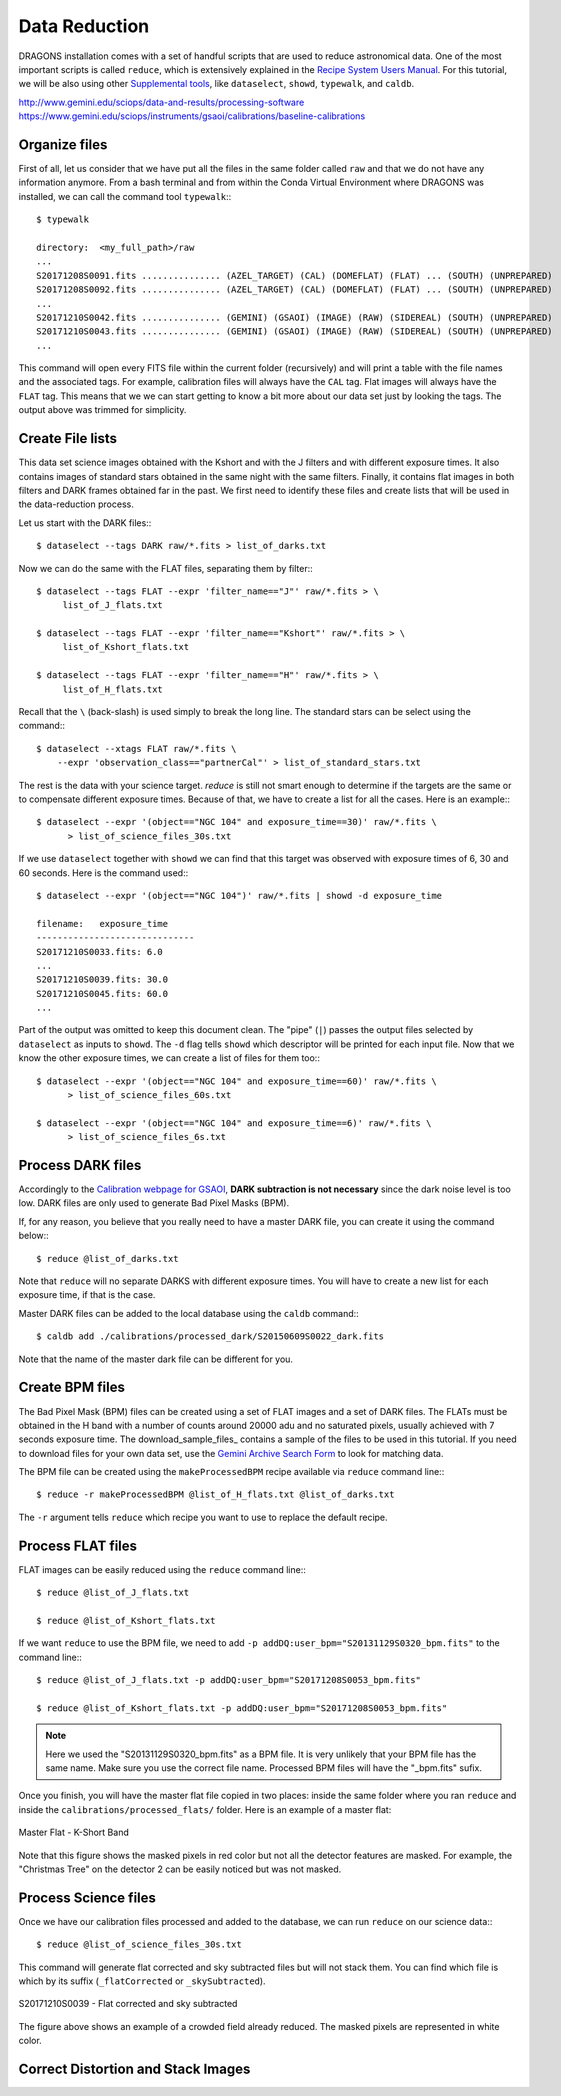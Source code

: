 .. 03_data_reduction.rst


.. _command_line_data_reduction:

Data Reduction
**************

DRAGONS installation comes with a set of handful scripts that are used to
reduce astronomical data. One of the most important scripts is called
``reduce``, which is extensively explained in the `Recipe System Users Manual
<https://dragons-recipe-system-users-manual.readthedocs.io/en/latest/index.html>`_.
For this tutorial, we will be also using other `Supplemental tools
<https://dragons-recipe-system-users-manual.readthedocs.io/en/latest/supptools.html>`_,
like ``dataselect``, ``showd``, ``typewalk``, and ``caldb``.

.. todo: write dataselect documentation

.. todo: write showd documentation

.. todo: write typewalk documentation

.. todo: write caldb documentation

http://www.gemini.edu/sciops/data-and-results/processing-software
https://www.gemini.edu/sciops/instruments/gsaoi/calibrations/baseline-calibrations

.. _organize_files:

Organize files
--------------

First of all, let us consider that we have put all the files in the same folder
called ``raw`` and that we do not have any information anymore. From a bash
terminal and from within the Conda Virtual Environment where DRAGONS was
installed, we can call the command tool ``typewalk``:::

    $ typewalk

    directory:  <my_full_path>/raw
    ...
    S20171208S0091.fits ............... (AZEL_TARGET) (CAL) (DOMEFLAT) (FLAT) ... (SOUTH) (UNPREPARED)
    S20171208S0092.fits ............... (AZEL_TARGET) (CAL) (DOMEFLAT) (FLAT) ... (SOUTH) (UNPREPARED)
    ...
    S20171210S0042.fits ............... (GEMINI) (GSAOI) (IMAGE) (RAW) (SIDEREAL) (SOUTH) (UNPREPARED)
    S20171210S0043.fits ............... (GEMINI) (GSAOI) (IMAGE) (RAW) (SIDEREAL) (SOUTH) (UNPREPARED)
    ...

This command will open every FITS file within the current folder (recursively)
and will print a table with the file names and the associated tags. For example,
calibration files will always have the ``CAL`` tag. Flat images will always have
the ``FLAT`` tag. This means that we we can start getting to know a bit more
about our data set just by looking the tags. The output above was trimmed for
simplicity.


.. _create_file_lists:

Create File lists
-----------------

This data set science images obtained with the Kshort and with the J filters and
with different exposure times. It also contains images of standard stars
obtained in the same night with the same filters. Finally, it contains flat
images in both filters and DARK frames obtained far in the past. We first need
to identify these files and create lists that will be used in the
data-reduction process.

Let us start with the DARK files:::

   $ dataselect --tags DARK raw/*.fits > list_of_darks.txt

Now we can do the same with the FLAT files, separating them by filter:::

    $ dataselect --tags FLAT --expr 'filter_name=="J"' raw/*.fits > \
         list_of_J_flats.txt

    $ dataselect --tags FLAT --expr 'filter_name=="Kshort"' raw/*.fits > \
         list_of_Kshort_flats.txt

    $ dataselect --tags FLAT --expr 'filter_name=="H"' raw/*.fits > \
         list_of_H_flats.txt

Recall that the ``\`` (back-slash) is used simply to break the long line. The
standard stars can be select using the command:::

    $ dataselect --xtags FLAT raw/*.fits \
        --expr 'observation_class=="partnerCal"' > list_of_standard_stars.txt

The rest is the data with your science target. `reduce` is still not smart
enough to determine if the targets are the same or to compensate different
exposure times. Because of that, we have to create a list for all the cases.
Here is an example:::

   $ dataselect --expr '(object=="NGC 104" and exposure_time==30)' raw/*.fits \
         > list_of_science_files_30s.txt

If we use ``dataselect`` together with ``showd`` we can find that this
target was observed with exposure times of 6, 30 and 60 seconds. Here is the
command used:::

   $ dataselect --expr '(object=="NGC 104")' raw/*.fits | showd -d exposure_time

   filename:   exposure_time
   ------------------------------
   S20171210S0033.fits: 6.0
   ...
   S20171210S0039.fits: 30.0
   S20171210S0045.fits: 60.0
   ...

Part of the output was omitted to keep this document clean. The "pipe" (``|``)
passes the output files selected by ``dataselect`` as inputs to ``showd``. The
``-d`` flag tells ``showd`` which descriptor will be printed for each input
file. Now that we know the other exposure times, we can create a list of files
for them too:::

   $ dataselect --expr '(object=="NGC 104" and exposure_time==60)' raw/*.fits \
         > list_of_science_files_60s.txt

   $ dataselect --expr '(object=="NGC 104" and exposure_time==6)' raw/*.fits \
         > list_of_science_files_6s.txt


.. _process_dark_files:

Process DARK files
------------------

Accordingly to the `Calibration webpage for GSAOI
<https://www.gemini.edu/sciops/instruments/gsaoi/calibrations>`_,
**DARK subtraction is not necessary** since the dark noise level is too low. DARK
files are only used to generate Bad Pixel Masks (BPM).

If, for any reason, you believe that you really need to have a master DARK file,
you can create it using the command below:::

   $ reduce @list_of_darks.txt

Note that ``reduce`` will no separate DARKS with different exposure times. You
will have to create a new list for each exposure time, if that is the case.

Master DARK files can be added to the local database using the ``caldb``
command:::

   $ caldb add ./calibrations/processed_dark/S20150609S0022_dark.fits

Note that the name of the master dark file can be different for you.


.. _create_bpm_files:

Create BPM files
----------------

The Bad Pixel Mask (BPM) files can be created using a set of FLAT images and a
set of DARK files. The FLATs must be obtained in the H band with a number of
counts around 20000 adu and no saturated pixels, usually achieved with 7 seconds
exposure time. The download_sample_files_ contains a sample of the files to be
used in this tutorial. If you need to download files for your own data set, use
the `Gemini Archive Search Form <https://archive.gemini.edu/searchform>`_ to
look for matching data.

The BPM file can be created using the ``makeProcessedBPM`` recipe available
via ``reduce`` command line:::

   $ reduce -r makeProcessedBPM @list_of_H_flats.txt @list_of_darks.txt

The ``-r`` argument tells ``reduce`` which recipe you want to use to replace
the default recipe.


.. _process_flat_files:

Process FLAT files
------------------

FLAT images can be easily reduced using the ``reduce`` command line:::

   $ reduce @list_of_J_flats.txt

   $ reduce @list_of_Kshort_flats.txt

If we want ``reduce`` to use the BPM file, we need to add ``-p
addDQ:user_bpm="S20131129S0320_bpm.fits"`` to the command line:::

   $ reduce @list_of_J_flats.txt -p addDQ:user_bpm="S20171208S0053_bpm.fits"

   $ reduce @list_of_Kshort_flats.txt -p addDQ:user_bpm="S20171208S0053_bpm.fits"

.. note::

   Here we used the "S20131129S0320_bpm.fits" as a BPM file. It is very unlikely
   that your BPM file has the same name. Make sure you use the correct file name.
   Processed BPM files will have the "_bpm.fits" sufix.

Once you finish, you will have the master flat file copied in two places: inside
the same folder where you ran ``reduce`` and inside the
``calibrations/processed_flats/`` folder. Here is an example of a master flat:

.. figure:: _static/img/master_flat_Kshort.png
   :align: center

   Master Flat - K-Short Band

Note that this figure shows the masked pixels in red color but not all the
detector features are masked. For example, the "Christmas Tree" on the detector
2 can be easily noticed but was not masked.


.. _processing_science_files:

Process Science files
---------------------

Once we have our calibration files processed and added to the database, we can
run ``reduce`` on our science data:::

   $ reduce @list_of_science_files_30s.txt

This command will generate flat corrected and sky subtracted files but will
not stack them. You can find which file is which by its suffix
(``_flatCorrected`` or ``_skySubtracted``).

.. figure:: _static/img/S20171210S0039_skySubtracted.png
   :align: center

   S20171210S0039 - Flat corrected and sky subtracted

The figure above shows an example of a crowded field already reduced. The
masked pixels are represented in white color.

Correct Distortion and Stack Images
-----------------------------------

.. todo: Add proper parameter values to ``reduce`` so Sky Subtraction can be
   performed correctly.

.. It's the same as any other IR instrument. It uses the positional offsets to
   work out whether the images all overlap or not. The image with the smallest
   offsets is assumed to contain the science target. If some images are clearly
   in a different position, these are assumed to be sky frames and only these
   are stacked to construct sky frames to be subtracted from the science images.
   If all the images overlap, then all frames can be used to make skies provided
   they're more than a certain distance (a couple of arcseconds) from the
   science frame (to avoid objects falling on top of each other and cancelling
   out).

.. The final reduced data is crap: I have files with no sources or a file
   with a lot of residuum and with a bad WCS. Need to check on this tomorrow.

